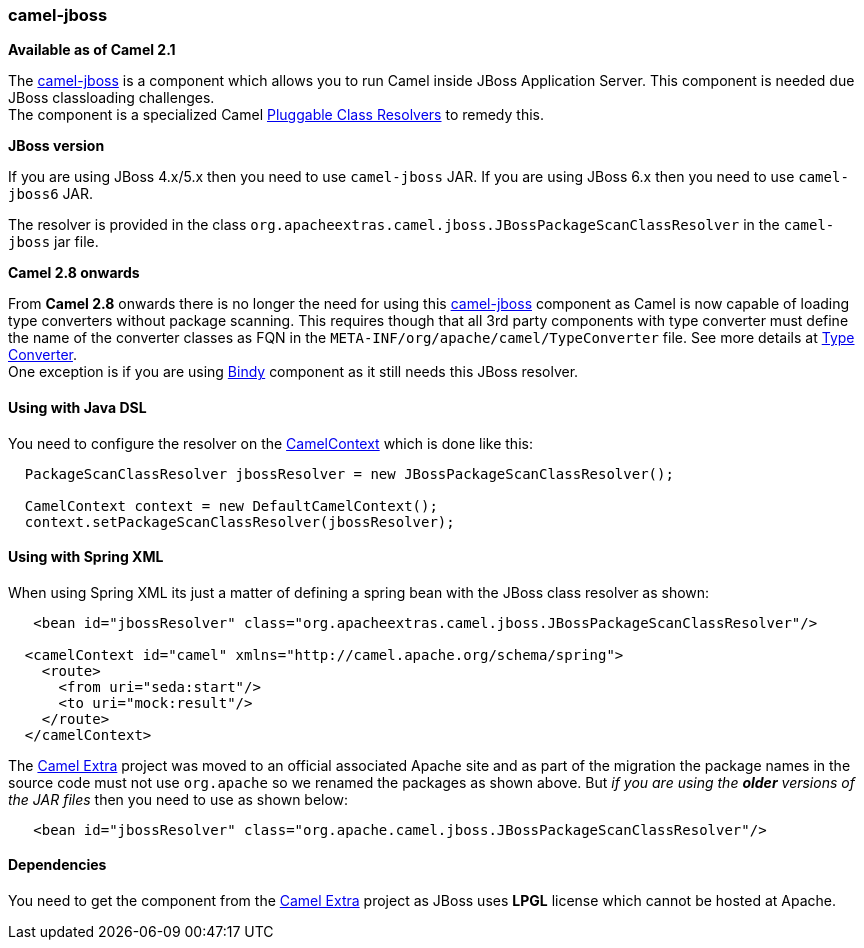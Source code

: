 [[ConfluenceContent]]
[[camel-jboss-camel-jboss]]
camel-jboss
~~~~~~~~~~~

*Available as of Camel 2.1*

The link:camel-jboss.html[camel-jboss] is a component which allows you
to run Camel inside JBoss Application Server. This component is needed
due JBoss classloading challenges. +
The component is a specialized Camel
link:pluggable-class-resolvers.html[Pluggable Class Resolvers] to remedy
this.

**JBoss version**

If you are using JBoss 4.x/5.x then you need to use `camel-jboss` JAR.
If you are using JBoss 6.x then you need to use `camel-jboss6` JAR.

The resolver is provided in the class
`org.apacheextras.camel.jboss.JBossPackageScanClassResolver` in the
`camel-jboss` jar file.

**Camel 2.8 onwards**

From *Camel 2.8* onwards there is no longer the need for using this
link:camel-jboss.html[camel-jboss] component as Camel is now capable of
loading type converters without package scanning. This requires though
that all 3rd party components with type converter must define the name
of the converter classes as FQN in the
`META-INF/org/apache/camel/TypeConverter` file. See more details at
link:type-converter.html[Type Converter]. +
One exception is if you are using link:bindy.html[Bindy] component as it
still needs this JBoss resolver.

[[camel-jboss-UsingwithJavaDSL]]
Using with Java DSL
^^^^^^^^^^^^^^^^^^^

You need to configure the resolver on the
link:camelcontext.html[CamelContext] which is done like this:

[source,brush:,java;,gutter:,false;,theme:,Default]
----
  PackageScanClassResolver jbossResolver = new JBossPackageScanClassResolver();

  CamelContext context = new DefaultCamelContext();
  context.setPackageScanClassResolver(jbossResolver);
----

[[camel-jboss-UsingwithSpringXML]]
Using with Spring XML
^^^^^^^^^^^^^^^^^^^^^

When using Spring XML its just a matter of defining a spring bean with
the JBoss class resolver as shown:

[source,brush:,java;,gutter:,false;,theme:,Default]
----
   <bean id="jbossResolver" class="org.apacheextras.camel.jboss.JBossPackageScanClassResolver"/>

  <camelContext id="camel" xmlns="http://camel.apache.org/schema/spring">
    <route>
      <from uri="seda:start"/>
      <to uri="mock:result"/>
    </route>
  </camelContext>
----

The http://camel-extra.googlecode.com/[Camel Extra] project was moved to
an official associated Apache site and as part of the migration the
package names in the source code must not use `org.apache` so we renamed
the packages as shown above. But _if you are using the *older* versions
of the JAR files_ then you need to use as shown below:

[source,brush:,java;,gutter:,false;,theme:,Default]
----
   <bean id="jbossResolver" class="org.apache.camel.jboss.JBossPackageScanClassResolver"/>
----

[[camel-jboss-Dependencies]]
Dependencies
^^^^^^^^^^^^

You need to get the component from the
http://camel-extra.googlecode.com/[Camel Extra] project as JBoss uses
*LPGL* license which cannot be hosted at Apache.
